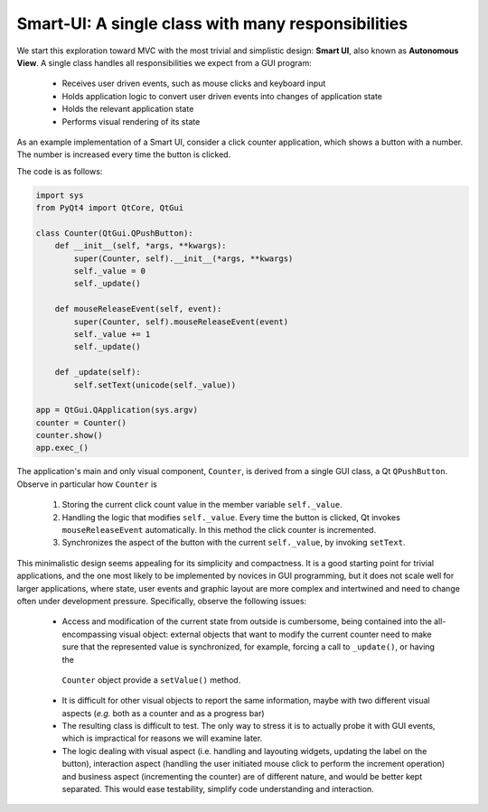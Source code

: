 Smart-UI: A single class with many responsibilities
---------------------------------------------------

We start this exploration toward MVC with the most trivial and simplistic
design: **Smart UI**, also known as **Autonomous View**.  A single class
handles all responsibilities we expect from a GUI program:

   - Receives user driven events, such as mouse clicks and keyboard input
   - Holds application logic to convert user driven events into changes of application state
   - Holds the relevant application state
   - Performs visual rendering of its state

As an example implementation of a Smart UI, consider a click counter
application, which shows a button with a number. The number is increased every
time the button is clicked. 
    
.. image:: ../_static/images/SmartUI.png
   :align: center

The code is as follows:

.. code-block:: python 

    import sys
    from PyQt4 import QtCore, QtGui

    class Counter(QtGui.QPushButton):
        def __init__(self, *args, **kwargs):
            super(Counter, self).__init__(*args, **kwargs)
            self._value = 0
            self._update()

        def mouseReleaseEvent(self, event):
            super(Counter, self).mouseReleaseEvent(event)
            self._value += 1
            self._update()

        def _update(self):
            self.setText(unicode(self._value))

    app = QtGui.QApplication(sys.argv)
    counter = Counter()
    counter.show()
    app.exec_()

The application's main and only visual component, ``Counter``, is derived from
a single GUI class, a Qt ``QPushButton``. Observe in particular how ``Counter`` is

    1. Storing the current click count value in the member variable ``self._value``. 

    2. Handling the logic that modifies ``self._value``. Every time the button is
       clicked, Qt invokes ``mouseReleaseEvent`` automatically. In this method 
       the click counter is incremented. 

    3. Synchronizes the aspect of the button with the current ``self._value``, 
       by invoking ``setText``.

This minimalistic design seems appealing for its simplicity and compactness.
It is a good starting point for trivial applications, and the one most likely to
be implemented by novices in GUI programming, but it does not scale well for
larger applications, where state, user events and graphic layout are more
complex and intertwined and need to change often under development pressure. 
Specifically, observe the following issues:

   - Access and modification of the current state from outside is cumbersome, being
     contained into the all-encompassing visual object: external objects that want to
     modify the current counter need to make sure that the represented value is
     synchronized, for example, forcing a call to ``_update()``, or having the
    ``Counter`` object provide a ``setValue()`` method.

   - It is difficult for other visual objects to report the same information,
     maybe with two different visual aspects (*e.g.* both as a counter and as a
     progress bar)

   - The resulting class is difficult to test. The only way to stress it is to
     actually probe it with GUI events, which is impractical for reasons we will
     examine later.

   - The logic dealing with visual aspect (i.e. handling and layouting widgets,
     updating the label on the button), interaction aspect (handling the user
     initiated mouse click to perform the increment operation) and business aspect
     (incrementing the counter) are of different nature, and would be better kept
     separated. This would ease testability, simplify code understanding and
     interaction.


